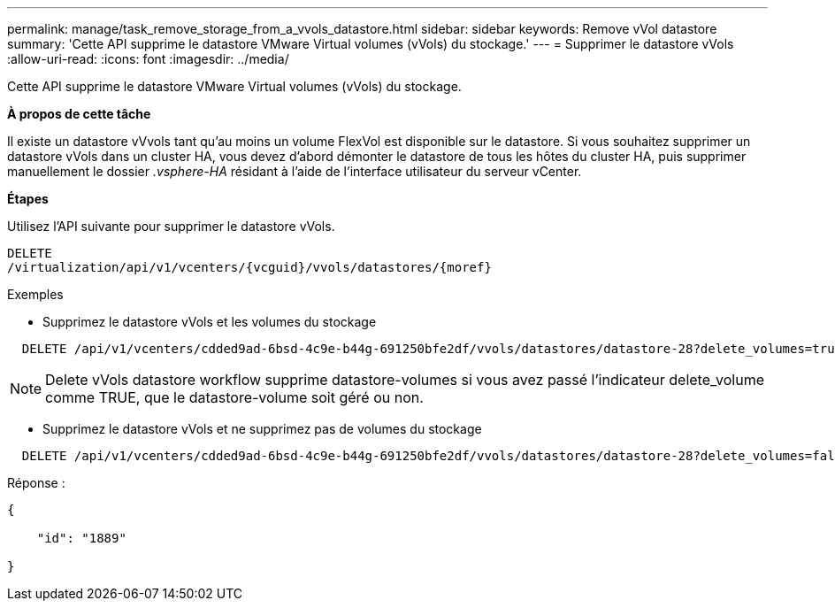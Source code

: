 ---
permalink: manage/task_remove_storage_from_a_vvols_datastore.html 
sidebar: sidebar 
keywords: Remove vVol datastore 
summary: 'Cette API supprime le datastore VMware Virtual volumes (vVols) du stockage.' 
---
= Supprimer le datastore vVols
:allow-uri-read: 
:icons: font
:imagesdir: ../media/


[role="lead"]
Cette API supprime le datastore VMware Virtual volumes (vVols) du stockage.

*À propos de cette tâche*

Il existe un datastore vVvols tant qu'au moins un volume FlexVol est disponible sur le datastore. Si vous souhaitez supprimer un datastore vVols dans un cluster HA, vous devez d'abord démonter le datastore de tous les hôtes du cluster HA, puis supprimer manuellement le dossier _.vsphere-HA_ résidant à l'aide de l'interface utilisateur du serveur vCenter.

*Étapes*

Utilisez l'API suivante pour supprimer le datastore vVols.

[listing]
----
DELETE
​/virtualization​/api​/v1​/vcenters​/{vcguid}​/vvols​/datastores​/{moref}
----
Exemples

* Supprimez le datastore vVols et les volumes du stockage


[listing]
----
  DELETE /api/v1/vcenters/cdded9ad-6bsd-4c9e-b44g-691250bfe2df/vvols/datastores/datastore-28?delete_volumes=true
----

NOTE: Delete vVols datastore workflow supprime datastore-volumes si vous avez passé l'indicateur delete_volume comme TRUE, que le datastore-volume soit géré ou non.

* Supprimez le datastore vVols et ne supprimez pas de volumes du stockage


[listing]
----
  DELETE /api/v1/vcenters/cdded9ad-6bsd-4c9e-b44g-691250bfe2df/vvols/datastores/datastore-28?delete_volumes=false
----
Réponse :

[listing]
----
{

    "id": "1889"

}
----